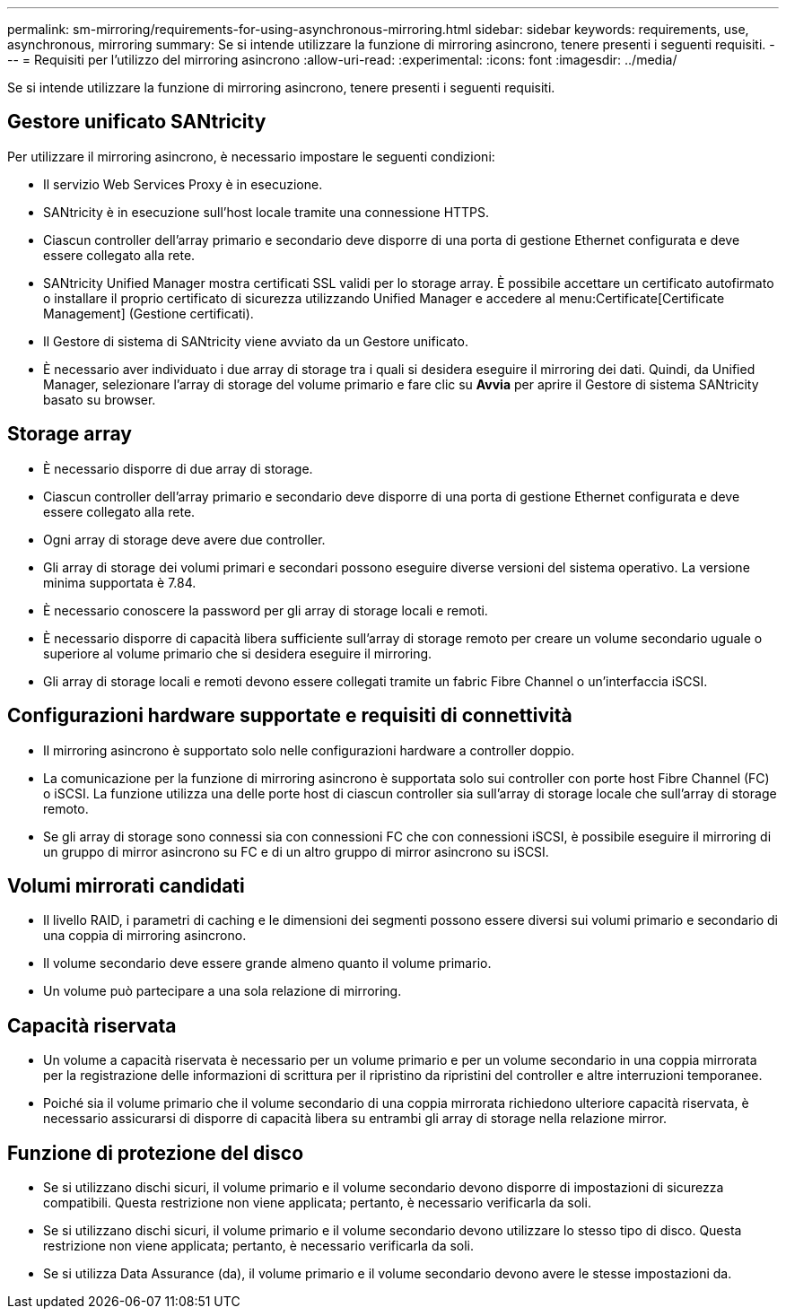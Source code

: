 ---
permalink: sm-mirroring/requirements-for-using-asynchronous-mirroring.html 
sidebar: sidebar 
keywords: requirements, use, asynchronous, mirroring 
summary: Se si intende utilizzare la funzione di mirroring asincrono, tenere presenti i seguenti requisiti. 
---
= Requisiti per l'utilizzo del mirroring asincrono
:allow-uri-read: 
:experimental: 
:icons: font
:imagesdir: ../media/


[role="lead"]
Se si intende utilizzare la funzione di mirroring asincrono, tenere presenti i seguenti requisiti.



== Gestore unificato SANtricity

Per utilizzare il mirroring asincrono, è necessario impostare le seguenti condizioni:

* Il servizio Web Services Proxy è in esecuzione.
* SANtricity è in esecuzione sull'host locale tramite una connessione HTTPS.
* Ciascun controller dell'array primario e secondario deve disporre di una porta di gestione Ethernet configurata e deve essere collegato alla rete.
* SANtricity Unified Manager mostra certificati SSL validi per lo storage array. È possibile accettare un certificato autofirmato o installare il proprio certificato di sicurezza utilizzando Unified Manager e accedere al menu:Certificate[Certificate Management] (Gestione certificati).
* Il Gestore di sistema di SANtricity viene avviato da un Gestore unificato.
* È necessario aver individuato i due array di storage tra i quali si desidera eseguire il mirroring dei dati. Quindi, da Unified Manager, selezionare l'array di storage del volume primario e fare clic su *Avvia* per aprire il Gestore di sistema SANtricity basato su browser.




== Storage array

* È necessario disporre di due array di storage.
* Ciascun controller dell'array primario e secondario deve disporre di una porta di gestione Ethernet configurata e deve essere collegato alla rete.
* Ogni array di storage deve avere due controller.
* Gli array di storage dei volumi primari e secondari possono eseguire diverse versioni del sistema operativo. La versione minima supportata è 7.84.
* È necessario conoscere la password per gli array di storage locali e remoti.
* È necessario disporre di capacità libera sufficiente sull'array di storage remoto per creare un volume secondario uguale o superiore al volume primario che si desidera eseguire il mirroring.
* Gli array di storage locali e remoti devono essere collegati tramite un fabric Fibre Channel o un'interfaccia iSCSI.




== Configurazioni hardware supportate e requisiti di connettività

* Il mirroring asincrono è supportato solo nelle configurazioni hardware a controller doppio.
* La comunicazione per la funzione di mirroring asincrono è supportata solo sui controller con porte host Fibre Channel (FC) o iSCSI. La funzione utilizza una delle porte host di ciascun controller sia sull'array di storage locale che sull'array di storage remoto.
* Se gli array di storage sono connessi sia con connessioni FC che con connessioni iSCSI, è possibile eseguire il mirroring di un gruppo di mirror asincrono su FC e di un altro gruppo di mirror asincrono su iSCSI.




== Volumi mirrorati candidati

* Il livello RAID, i parametri di caching e le dimensioni dei segmenti possono essere diversi sui volumi primario e secondario di una coppia di mirroring asincrono.
* Il volume secondario deve essere grande almeno quanto il volume primario.
* Un volume può partecipare a una sola relazione di mirroring.




== Capacità riservata

* Un volume a capacità riservata è necessario per un volume primario e per un volume secondario in una coppia mirrorata per la registrazione delle informazioni di scrittura per il ripristino da ripristini del controller e altre interruzioni temporanee.
* Poiché sia il volume primario che il volume secondario di una coppia mirrorata richiedono ulteriore capacità riservata, è necessario assicurarsi di disporre di capacità libera su entrambi gli array di storage nella relazione mirror.




== Funzione di protezione del disco

* Se si utilizzano dischi sicuri, il volume primario e il volume secondario devono disporre di impostazioni di sicurezza compatibili. Questa restrizione non viene applicata; pertanto, è necessario verificarla da soli.
* Se si utilizzano dischi sicuri, il volume primario e il volume secondario devono utilizzare lo stesso tipo di disco. Questa restrizione non viene applicata; pertanto, è necessario verificarla da soli.
* Se si utilizza Data Assurance (da), il volume primario e il volume secondario devono avere le stesse impostazioni da.

